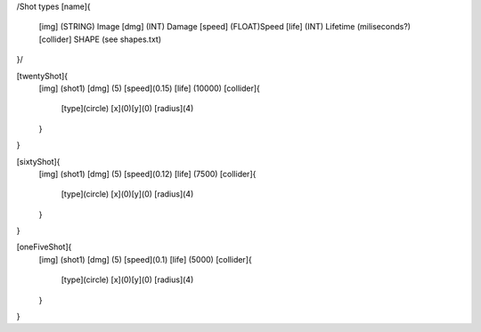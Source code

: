 /Shot types
[name]{
	[img]   (STRING)  Image
	[dmg]   (INT)     Damage
	[speed] (FLOAT)Speed
	[life]  (INT) Lifetime (miliseconds?)
	[collider] SHAPE (see shapes.txt)
}/

[twentyShot]{
	[img]  (shot1)
	[dmg]  (5)
	[speed](0.15)
	[life] (10000)
	[collider]{
		[type](circle)
		[x](0)[y](0)
		[radius](4)
	}
}


[sixtyShot]{
	[img]  (shot1)
	[dmg]  (5)
	[speed](0.12)
	[life] (7500)
	[collider]{
		[type](circle)
		[x](0)[y](0)
		[radius](4)
	}
}


[oneFiveShot]{
	[img]  (shot1)
	[dmg]  (5)
	[speed](0.1)
	[life] (5000)
	[collider]{
		[type](circle)
		[x](0)[y](0)
		[radius](4)
	}
}